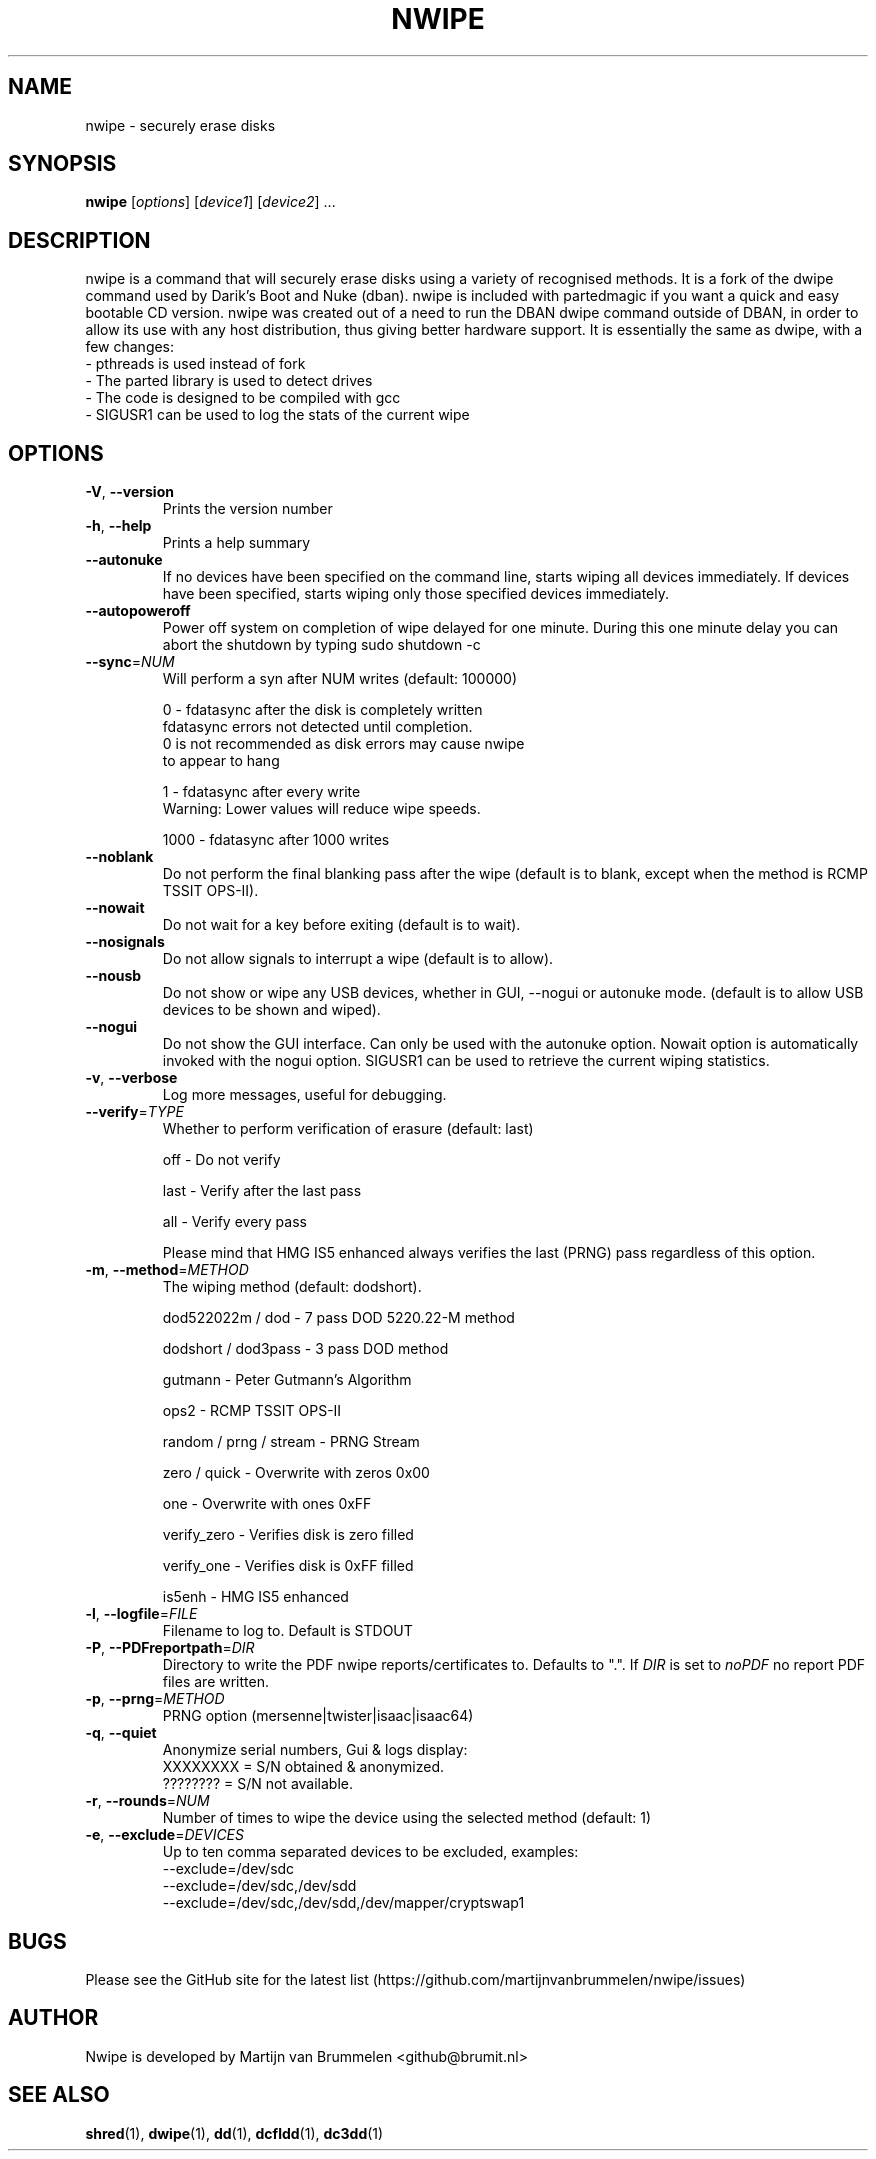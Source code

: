 .TH NWIPE "8" "Jan 2025" "nwipe version 0.38" "User Commands"
.SH NAME
nwipe \- securely erase disks
.SH SYNOPSIS
.B nwipe
[\fIoptions\fR] [\fIdevice1\fR] [\fIdevice2\fR] ...
.SH DESCRIPTION
nwipe is a command that will securely erase disks using a variety of
recognised methods.  It is a fork of the dwipe command used by Darik's Boot
and Nuke (dban).  nwipe is included with partedmagic if you want a quick and
easy bootable CD version.  nwipe was created out of a need to run the DBAN
dwipe command outside of DBAN, in order to allow its use with any host
distribution, thus giving better hardware support.  It is essentially the
same as dwipe, with a few changes:
.TP
- pthreads is used instead of fork
.TP
- The parted library is used to detect drives
.TP
- The code is designed to be compiled with gcc
.TP
- SIGUSR1 can be used to log the stats of the current wipe

.SH OPTIONS
.TP
\fB\-V\fR, \fB\-\-version\fR
Prints the version number
.TP
\fB\-h\fR, \fB\-\-help\fR
Prints a help summary
.TP
\fB\-\-autonuke\fR
If no devices have been specified on the command line, starts wiping all
devices immediately. If devices have been specified, starts wiping only
those specified devices immediately.
.TP
\fB\-\-autopoweroff\fR
Power off system on completion of wipe delayed for one minute. During
this one minute delay you can abort the shutdown by typing sudo shutdown -c
.TP
\fB\-\-sync\fR=\fINUM\fR
Will perform a syn after NUM writes (default: 100000)
.IP
0    \- fdatasync after the disk is completely written
       fdatasync errors not detected until completion.
       0 is not recommended as disk errors may cause nwipe
       to appear to hang
.IP
1    \- fdatasync after every write
       Warning: Lower values will reduce wipe speeds.
.IP
1000 \- fdatasync after 1000 writes
.TP
\fB\-\-noblank\fR
Do not perform the final blanking pass after the wipe (default is to blank,
except when the method is RCMP TSSIT OPS\-II).
.TP
\fB\-\-nowait\fR
Do not wait for a key before exiting (default is to wait).
.TP
\fB\-\-nosignals\fR
Do not allow signals to interrupt a wipe (default is to allow).
.TP
\fB\-\-nousb\fR
Do not show or wipe any USB devices, whether in GUI, --nogui or autonuke
mode. (default is to allow USB devices to be shown and wiped).
.TP
\fB\-\-nogui\fR
Do not show the GUI interface. Can only be used with the autonuke option.
Nowait option is automatically invoked with the nogui option.
SIGUSR1 can be used to retrieve the current wiping statistics.
.TP
\fB\-v\fR, \fB\-\-verbose\fR
Log more messages, useful for debugging.
.TP
\fB\-\-verify\fR=\fITYPE\fR
Whether to perform verification of erasure (default: last)
.IP
off   \- Do not verify
.IP
last  \- Verify after the last pass
.IP
all   \- Verify every pass
.IP
Please mind that HMG IS5 enhanced always verifies the last (PRNG) pass
regardless of this option.
.TP
\fB\-m\fR, \fB\-\-method\fR=\fIMETHOD\fR
The wiping method (default: dodshort).
.IP
dod522022m / dod       \- 7 pass DOD 5220.22\-M method
.IP
dodshort / dod3pass    \- 3 pass DOD method
.IP
gutmann                \- Peter Gutmann's Algorithm
.IP
ops2                   \- RCMP TSSIT OPS\-II
.IP
random / prng / stream \- PRNG Stream
.IP
zero / quick           \- Overwrite with zeros 0x00
.IP
one                    \- Overwrite with ones 0xFF
.IP
verify_zero            \- Verifies disk is zero filled
.IP
verify_one             \- Verifies disk is 0xFF filled
.IP
is5enh                 \- HMG IS5 enhanced
.TP
\fB\-l\fR, \fB\-\-logfile\fR=\fIFILE\fR
Filename to log to. Default is STDOUT
.TP
\fB\-P\fR, \fB\-\-PDFreportpath\fR=\fIDIR\fR
Directory to write the PDF nwipe reports/certificates to.
Defaults to ".".
If \fIDIR\fR is set to \fInoPDF\fR no report PDF files are written.
.TP
\fB\-p\fR, \fB\-\-prng\fR=\fIMETHOD\fR
PRNG option (mersenne|twister|isaac|isaac64)
.TP
\fB\-q\fR, \fB\-\-quiet\fR
Anonymize serial numbers, Gui & logs display:
 XXXXXXXX = S/N obtained & anonymized.
 ???????? = S/N not available.
.TP
\fB\-r\fR, \fB\-\-rounds\fR=\fINUM\fR
Number of times to wipe the device using the selected method (default: 1)
.TP
\fB\-e\fR, \fB\-\-exclude\fR=\fIDEVICES\fR
Up to ten comma separated devices to be excluded, examples:
 --exclude=/dev/sdc
 --exclude=/dev/sdc,/dev/sdd
 --exclude=/dev/sdc,/dev/sdd,/dev/mapper/cryptswap1
.SH BUGS
Please see the GitHub site for the latest list
(https://github.com/martijnvanbrummelen/nwipe/issues)
.SH AUTHOR
Nwipe is developed by Martijn van Brummelen <github@brumit.nl>
.SH "SEE ALSO"
.BR shred (1),
.BR dwipe (1),
.BR dd (1),
.BR dcfldd (1),
.BR dc3dd (1)

